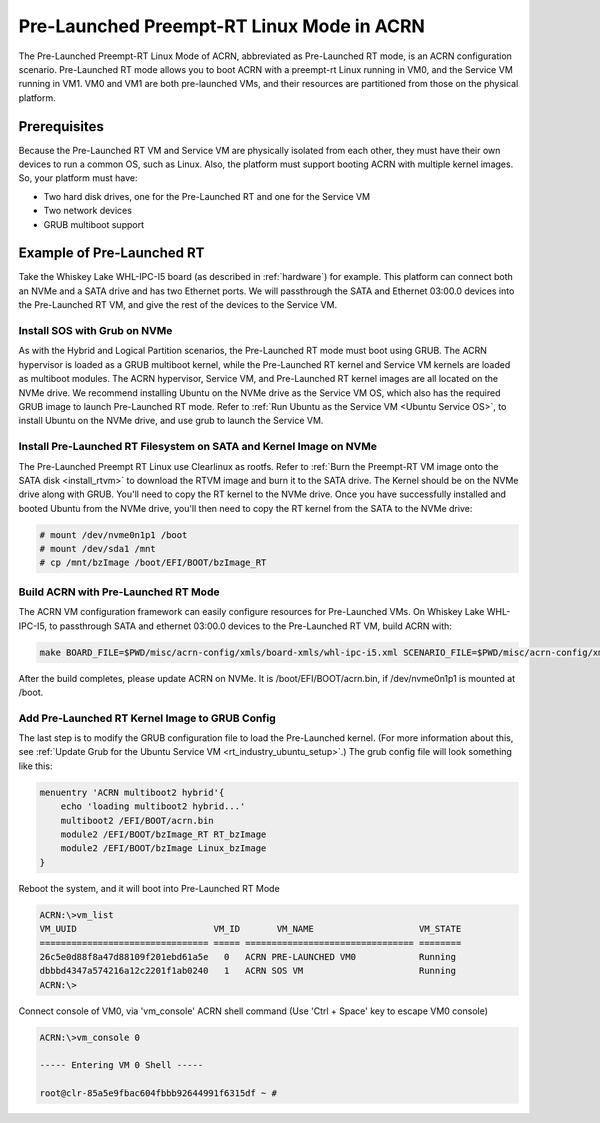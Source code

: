 .. _pre_launched_rt:

Pre-Launched Preempt-RT Linux Mode in ACRN
##########################################

The Pre-Launched Preempt-RT Linux Mode of ACRN, abbreviated as
Pre-Launched RT mode, is an ACRN configuration scenario. Pre-Launched RT
mode allows you to boot ACRN with a preempt-rt Linux running in VM0, and
the Service VM running in VM1. VM0 and VM1 are both pre-launched VMs,
and their resources are partitioned from those on the physical platform.

.. figure:: images/pre_launched_rt.png
   :align: center

Prerequisites
*************

Because the Pre-Launched RT VM and Service VM are physically isolated
from each other, they must have their own devices to run a common OS,
such as Linux. Also, the platform must support booting ACRN with
multiple kernel images. So, your platform must have:

- Two hard disk drives, one for the Pre-Launched RT and one for the Service
  VM
- Two network devices
- GRUB multiboot support

Example of Pre-Launched RT
**************************

Take the Whiskey Lake WHL-IPC-I5 board (as described in :ref:`hardware`) for
example. This platform can connect both an NVMe and a SATA drive and has
two Ethernet ports. We will passthrough the SATA and Ethernet 03:00.0
devices into the Pre-Launched RT VM, and give the rest of the devices to
the Service VM.

Install SOS with Grub on NVMe
=============================

As with the Hybrid and Logical Partition scenarios, the Pre-Launched RT
mode must boot using GRUB.  The ACRN hypervisor is loaded as a GRUB
multiboot kernel, while the Pre-Launched RT kernel and Service VM
kernels are loaded as multiboot modules. The ACRN hypervisor, Service
VM, and Pre-Launched RT kernel images are all located on the NVMe drive.
We recommend installing Ubuntu on the NVMe drive as the Service VM OS,
which also has the required GRUB image to launch Pre-Launched RT mode.
Refer to :ref:`Run Ubuntu as the Service VM <Ubuntu Service OS>`, to
install Ubuntu on the NVMe drive, and use grub to launch the Service VM.

Install Pre-Launched RT Filesystem on SATA and Kernel Image on NVMe
===================================================================

The Pre-Launched Preempt RT Linux use Clearlinux as rootfs. Refer to
:ref:`Burn the Preempt-RT VM image onto the SATA disk <install_rtvm>` to
download the RTVM image and burn it to the SATA drive. The Kernel should
be on the NVMe drive along with GRUB. You'll need to copy the RT kernel
to the NVMe drive. Once you have successfully installed and booted
Ubuntu from the NVMe drive, you'll then need to copy the RT kernel from
the SATA to the NVMe drive:

.. code-block:: none

   # mount /dev/nvme0n1p1 /boot
   # mount /dev/sda1 /mnt
   # cp /mnt/bzImage /boot/EFI/BOOT/bzImage_RT

Build ACRN with Pre-Launched RT Mode
====================================

The ACRN VM configuration framework can easily configure resources for
Pre-Launched VMs. On Whiskey Lake WHL-IPC-I5, to passthrough SATA and
ethernet 03:00.0 devices to the Pre-Launched RT VM, build ACRN with:

.. code-block:: none

   make BOARD_FILE=$PWD/misc/acrn-config/xmls/board-xmls/whl-ipc-i5.xml SCENARIO_FILE=$PWD/misc/acrn-config/xmls/config-xmls/whl-ipc-i5/hybrid_rt.xml RELEASE=0

After the build completes, please update ACRN on NVMe. It is
/boot/EFI/BOOT/acrn.bin, if /dev/nvme0n1p1 is mounted at /boot.

Add Pre-Launched RT Kernel Image to GRUB Config
===============================================

The last step is to modify the GRUB configuration file to load the Pre-Launched
kernel. (For more information about this, see :ref:`Update Grub for the Ubuntu Service VM
<rt_industry_ubuntu_setup>`.) The grub config file will look something
like this:

.. code-block:: none

   menuentry 'ACRN multiboot2 hybrid'{
       echo 'loading multiboot2 hybrid...'
       multiboot2 /EFI/BOOT/acrn.bin
       module2 /EFI/BOOT/bzImage_RT RT_bzImage
       module2 /EFI/BOOT/bzImage Linux_bzImage
   }

Reboot the system, and it will boot into Pre-Launched RT Mode

.. code-block:: none

   ACRN:\>vm_list
   VM_UUID                          VM_ID       VM_NAME                    VM_STATE
   ================================ ===== ================================ ========
   26c5e0d88f8a47d88109f201ebd61a5e   0   ACRN PRE-LAUNCHED VM0            Running
   dbbbd4347a574216a12c2201f1ab0240   1   ACRN SOS VM                      Running
   ACRN:\>

Connect console of VM0, via 'vm_console' ACRN shell command (Use 'Ctrl + Space' key to
escape VM0 console)

.. code-block:: none

   ACRN:\>vm_console 0

   ----- Entering VM 0 Shell -----

   root@clr-85a5e9fbac604fbbb92644991f6315df ~ #
